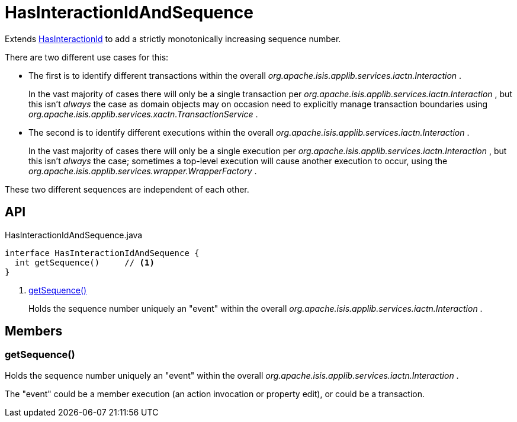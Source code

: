 = HasInteractionIdAndSequence
:Notice: Licensed to the Apache Software Foundation (ASF) under one or more contributor license agreements. See the NOTICE file distributed with this work for additional information regarding copyright ownership. The ASF licenses this file to you under the Apache License, Version 2.0 (the "License"); you may not use this file except in compliance with the License. You may obtain a copy of the License at. http://www.apache.org/licenses/LICENSE-2.0 . Unless required by applicable law or agreed to in writing, software distributed under the License is distributed on an "AS IS" BASIS, WITHOUT WARRANTIES OR  CONDITIONS OF ANY KIND, either express or implied. See the License for the specific language governing permissions and limitations under the License.

Extends xref:refguide:applib:index/mixins/system/HasInteractionId.adoc[HasInteractionId] to add a strictly monotonically increasing sequence number.

There are two different use cases for this:

* The first is to identify different transactions within the overall _org.apache.isis.applib.services.iactn.Interaction_ .
+
--
In the vast majority of cases there will only be a single transaction per _org.apache.isis.applib.services.iactn.Interaction_ , but this isn't _always_ the case as domain objects may on occasion need to explicitly manage transaction boundaries using _org.apache.isis.applib.services.xactn.TransactionService_ .
--
* The second is to identify different executions within the overall _org.apache.isis.applib.services.iactn.Interaction_ .
+
--
In the vast majority of cases there will only be a single execution per _org.apache.isis.applib.services.iactn.Interaction_ , but this isn't _always_ the case; sometimes a top-level execution will cause another execution to occur, using the _org.apache.isis.applib.services.wrapper.WrapperFactory_ .
--

These two different sequences are independent of each other.

== API

[source,java]
.HasInteractionIdAndSequence.java
----
interface HasInteractionIdAndSequence {
  int getSequence()     // <.>
}
----

<.> xref:#getSequence_[getSequence()]
+
--
Holds the sequence number uniquely an "event" within the overall _org.apache.isis.applib.services.iactn.Interaction_ .
--

== Members

[#getSequence_]
=== getSequence()

Holds the sequence number uniquely an "event" within the overall _org.apache.isis.applib.services.iactn.Interaction_ .

The "event" could be a member execution (an action invocation or property edit), or could be a transaction.
